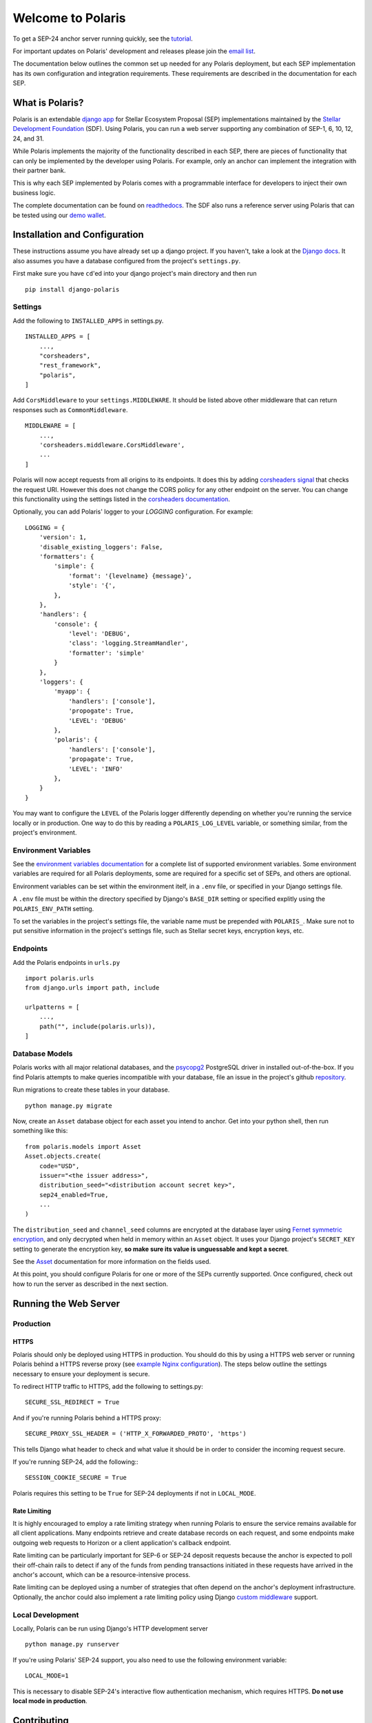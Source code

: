 ==================
Welcome to Polaris
==================

.. image:: https://circleci.com/gh/stellar/django-polaris.svg?style=shield
    :target: https://circleci.com/gh/stellar/django-polaris

.. image:: https://codecov.io/gh/stellar/django-polaris/branch/master/graph/badge.svg?token=3DaW3jM6Q8
    :target: https://codecov.io/gh/stellar/django-polaris

.. image:: https://img.shields.io/badge/python-3.7%20%7C%203.8%20%7C%203.9-blue?style=shield
    :alt: Python - Version
    :target: https://pypi.python.org/pypi/django-polaris

.. _readthedocs: https://django-polaris.readthedocs.io/
.. _tutorial: https://django-polaris.readthedocs.io/en/stable/tutorials/index.html
.. _`email list`: https://groups.google.com/g/stellar-polaris

To get a SEP-24 anchor server running quickly, see the tutorial_.

For important updates on Polaris' development and releases please join the `email list`_.

The documentation below outlines the common set up needed for any Polaris deployment, but
each SEP implementation has its own configuration and integration requirements. These
requirements are described in the documentation for each SEP.

What is Polaris?
================

.. _Stellar Development Foundation: https://www.stellar.org/
.. _github: https://github.com/stellar/django-polaris
.. _django app: https://docs.djangoproject.com/en/2.2/intro/reusable-apps/
.. _demo wallet: http://demo-wallet.stellar.org

Polaris is an extendable `django app`_ for Stellar Ecosystem Proposal (SEP) implementations
maintained by the `Stellar Development Foundation`_ (SDF). Using Polaris, you can run a web
server supporting any combination of SEP-1, 6, 10, 12, 24, and 31.

While Polaris implements the majority of the functionality described in each SEP, there are
pieces of functionality that can only be implemented by the developer using Polaris.
For example, only an anchor can implement the integration with their partner bank.

This is why each SEP implemented by Polaris comes with a programmable interface for developers
to inject their own business logic.

The complete documentation can be found on readthedocs_. The SDF also runs a reference
server using Polaris that can be tested using our `demo wallet`_.

Installation and Configuration
==============================

.. _Django docs: https://docs.djangoproject.com/en/3.0/

These instructions assume you have already set up a django project. If you haven't,
take a look at the `Django docs`_. It also assumes you have a database configured
from the project's ``settings.py``.

First make sure you have ``cd``'ed into your django project's main directory
and then run
::

    pip install django-polaris

Settings
^^^^^^^^

.. _corsheaders signal: https://github.com/adamchainz/django-cors-headers#signals
.. _corsheaders documentation: https://github.com/adamchainz/django-cors-headers

Add the following to ``INSTALLED_APPS`` in settings.py.
::

    INSTALLED_APPS = [
        ...,
        "corsheaders",
        "rest_framework",
        "polaris",
    ]

Add ``CorsMiddleware`` to your ``settings.MIDDLEWARE``. It should be listed above
other middleware that can return responses such as ``CommonMiddleware``.
::

    MIDDLEWARE = [
        ...,
        'corsheaders.middleware.CorsMiddleware',
        ...
    ]

Polaris will now accept requests from all origins to its endpoints. It does this
by adding `corsheaders signal`_ that checks the request URI. However this
does not change the CORS policy for any other endpoint on the server. You can change
this functionality using the settings listed in the `corsheaders documentation`_.

Optionally, you can add Polaris' logger to your `LOGGING` configuration. For example:
::

    LOGGING = {
        'version': 1,
        'disable_existing_loggers': False,
        'formatters': {
            'simple': {
                'format': '{levelname} {message}',
                'style': '{',
            },
        },
        'handlers': {
            'console': {
                'level': 'DEBUG',
                'class': 'logging.StreamHandler',
                'formatter': 'simple'
            }
        },
        'loggers': {
            'myapp': {
                'handlers': ['console'],
                'propogate': True,
                'LEVEL': 'DEBUG'
            },
            'polaris': {
                'handlers': ['console'],
                'propagate': True,
                'LEVEL': 'INFO'
            },
        }
    }

You may want to configure the ``LEVEL`` of the Polaris logger differently depending on whether you're running the service locally or in production. One way to do this by reading a ``POLARIS_LOG_LEVEL`` variable, or something similar, from the project's environment.

Environment Variables
^^^^^^^^^^^^^^^^^^^^^

.. _`environment variables documentation`: https://django-polaris.readthedocs.io/en/stable/#environment-variables

See the `environment variables documentation`_ for a complete list of supported
environment variables. Some environment variables are required for all Polaris
deployments, some are required for a specific set of SEPs, and others are optional.

Environment variables can be set within the environment itelf, in a ``.env`` file,
or specified in your Django settings file.

A ``.env`` file must be within the directory specified by Django's ``BASE_DIR``
setting or specified explitly using the ``POLARIS_ENV_PATH`` setting.

To set the variables in the project's settings file, the variable name must be
prepended with ``POLARIS_``. Make sure not to put sensitive information in the
project's settings file, such as Stellar secret keys, encryption keys, etc.

Endpoints
^^^^^^^^^

Add the Polaris endpoints in ``urls.py``
::

    import polaris.urls
    from django.urls import path, include

    urlpatterns = [
        ...,
        path("", include(polaris.urls)),
    ]

Database Models
^^^^^^^^^^^^^^^

.. _psycopg2: https://pypi.org/project/psycopg2/
.. _repository: https://github.com/stellar/django-polaris/issues
.. _Fernet symmetric encryption: https://cryptography.io/en/latest/fernet/
.. _Asset: https://django-polaris.readthedocs.io/en/stable/models/index.html#polaris.models.Asset

Polaris works with all major relational databases, and the psycopg2_ PostgreSQL driver in
installed out-of-the-box. If you find Polaris attempts to make queries incompatible with your
database, file an issue in the project's github repository_.

Run migrations to create these tables in your database.
::

    python manage.py migrate

Now, create an ``Asset`` database object for each asset you intend to anchor. Get
into your python shell, then run something like this:
::

    from polaris.models import Asset
    Asset.objects.create(
        code="USD",
        issuer="<the issuer address>",
        distribution_seed="<distribution account secret key>",
        sep24_enabled=True,
        ...
    )

The ``distribution_seed`` and ``channel_seed`` columns are encrypted at the database layer using
`Fernet symmetric encryption`_, and only decrypted when held in memory within an ``Asset`` object.
It uses your Django project's ``SECRET_KEY`` setting to generate the encryption key, **so make sure
its value is unguessable and kept a secret**.

See the Asset_ documentation for more information on the fields used.

At this point, you should configure Polaris for one or more of the
SEPs currently supported. Once configured, check out how to run the
server as described in the next section.

Running the Web Server
======================

Production
^^^^^^^^^^

.. _gunicorn: https://gunicorn.org
.. _example Nginx configuration: https://github.com/stellar/django-polaris/tree/master/example/nginx-letsencrypt.conf

HTTPS
-----

Polaris should only be deployed using HTTPS in production. You should do this
by using a HTTPS web server or running Polaris behind a HTTPS reverse proxy
(see `example Nginx configuration`_).
The steps below outline the settings necessary to ensure your deployment is
secure.

To redirect HTTP traffic to HTTPS, add the following to settings.py:
::

    SECURE_SSL_REDIRECT = True

And if you're running Polaris behind a HTTPS proxy:
::

    SECURE_PROXY_SSL_HEADER = ('HTTP_X_FORWARDED_PROTO', 'https')

This tells Django what header to check and what value it should be in
order to consider the incoming request secure.

If you're running SEP-24, add the following::
::

    SESSION_COOKIE_SECURE = True

Polaris requires this setting to be ``True`` for SEP-24 deployments if not in
``LOCAL_MODE``.

Rate Limiting
-------------

.. _`custom middleware`: https://docs.djangoproject.com/en/3.2/topics/http/middleware/#writing-your-own-middleware

It is highly encouraged to employ a rate limiting strategy when running Polaris to ensure the service
remains available for all client applications. Many endpoints retrieve and create database records on
each request, and some endpoints make outgoing web requests to Horizon or a client application's callback
endpoint.

Rate limiting can be particularly important for SEP-6 or SEP-24 deposit requests because the anchor is
expected to poll their off-chain rails to detect if any of the funds from pending transactions initiated
in these requests have arrived in the anchor's account, which can be a resource-intensive process.

Rate limiting can be deployed using a number of strategies that often depend on the anchor's deployment
infrastructure. Optionally, the anchor could also implement a rate limiting policy using Django
`custom middleware`_ support.

Local Development
^^^^^^^^^^^^^^^^^

Locally, Polaris can be run using Django's HTTP development server
::

    python manage.py runserver

If you're using Polaris' SEP-24 support, you also need to use the following
environment variable:
::

    LOCAL_MODE=1

This is necessary to disable SEP-24's interactive flow authentication mechanism,
which requires HTTPS. **Do not use local mode in production**.

Contributing
============

.. _this tool: https://github.com/stellar/create-stellar-token

To set up the development environment or run the SDF's reference server, run follow the
instructions below.
::

    git clone git@github.com:stellar/django-polaris.git
    cd django-polaris

Then, add a ``.env`` file in the ``example`` directory. You'll need to create
a signing account on Stellar's testnet and add it to your environment variables.
::

    DJANGO_SECRET_KEY="supersecretdjangokey"
    DJANGO_DEBUG=True
    DJANGO_ALLOWED_HOSTS=localhost,0.0.0.0,127.0.0.1
    SIGNING_SEED=<your signing account seed>
    STELLAR_NETWORK_PASSPHRASE="Test SDF Network ; September 2015"
    HORIZON_URI="https://horizon-testnet.stellar.org/"
    SERVER_JWT_KEY="your jwt local secret"
    HOST_URL="http://localhost:8000"
    LOCAL_MODE=True

Next, you'll need to create an asset on the Stellar test network and setup a distribution account.
Polaris comes with a `testnet issue` command to help with this.

Now you're ready to add your asset to Polaris. Run the following commands:
::

    $ docker-compose build
    $ docker-compose up server

Go to http://localhost:8000/admin and login with the default credentials (root, password).

Go to the Assets menu, and click "Add Asset"

Enter the code, issuer, and distribution seed for the asset. Enable the SEPs you want to test.

Click `Save`.

Finally, kill the current ``docker-compose`` process and run a new one:
::

    $ docker-compose up

You should now have a anchor server running on port 8000.
When you make changes locally, the docker containers will restart with the updated code.

Testing
^^^^^^^
You can install the dependencies locally in a virtual environment:
::

    pip install pipenv
    cd django-polaris
    pipenv install --dev
    pipenv run pytest -c polaris/pytest.ini

Or, you can simply run the tests from inside the docker container. However,
this may be slower.
::

    docker exec -it server pytest -c polaris/pytest.ini

Submit a PR
^^^^^^^^^^^

.. _black: https://pypi.org/project/black/

After you've made your changes, push them to you a remote branch
and make a Pull Request on the stellar/django-polaris master branch.
Note that Polaris uses the `black`_ code formatter, so please format your
code before requesting us to merge your changes.


